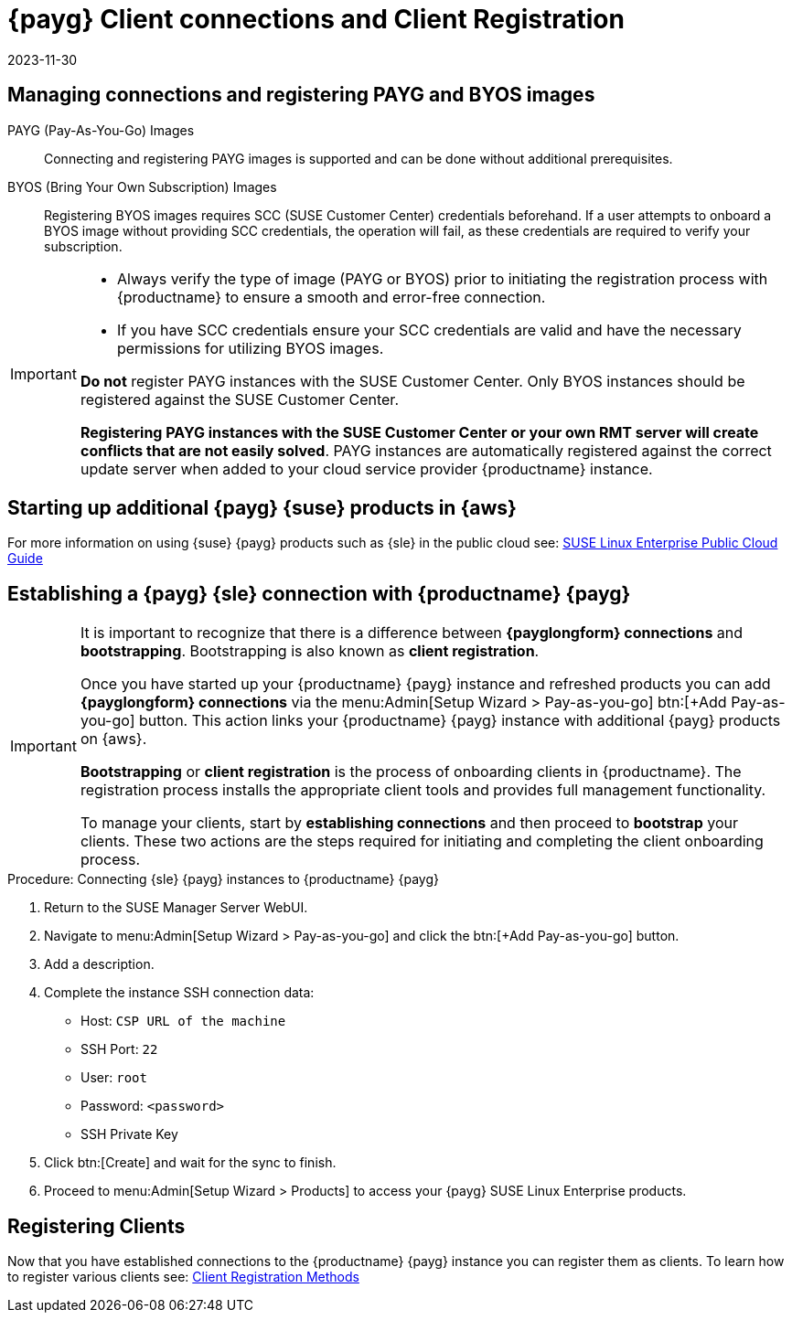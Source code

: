 = {payg} Client connections and Client Registration
:revdate: 2023-11-30
:page-revdate: {revdate}

== Managing connections and registering PAYG and BYOS images

PAYG (Pay-As-You-Go) Images::
Connecting and registering PAYG images is supported and can be done without additional prerequisites.


BYOS (Bring Your Own Subscription) Images::
Registering BYOS images requires SCC (SUSE Customer Center) credentials beforehand. If a user attempts to onboard a BYOS image without providing SCC credentials, the operation will fail, as these credentials are required to verify your subscription.

[IMPORTANT]
====
* Always verify the type of image (PAYG or BYOS) prior to initiating the registration process with {productname} to ensure a smooth and error-free connection.

* If you have SCC credentials ensure your SCC credentials are valid and have the necessary permissions for utilizing BYOS images.

**Do not** register PAYG instances with the SUSE Customer Center.
Only BYOS instances should be registered against the SUSE Customer Center.

**Registering PAYG instances with the SUSE Customer Center or your own RMT server will create conflicts that are not easily solved**.  PAYG instances are automatically registered against the correct update server when added to your cloud service provider {productname} instance.
====



== Starting up additional {payg} {suse} products in {aws}

For more information on using {suse} {payg} products such as {sle} in the public cloud see: link:https://documentation.suse.com/sle-public-cloud/all/html/public-cloud/cha-intro.html[SUSE Linux Enterprise Public Cloud Guide]


== Establishing a {payg} {sle} connection with {productname} {payg}

[IMPORTANT]
====
It is important to recognize that there is a difference between **{payglongform} connections** and **bootstrapping**. Bootstrapping is also known as **client registration**.

Once you have started up your {productname} {payg} instance and refreshed products you can add **{payglongform} connections** via the menu:Admin[Setup Wizard > Pay-as-you-go] btn:[+Add Pay-as-you-go] button. This action links your {productname} {payg} instance with additional {payg} products on {aws}. 

**Bootstrapping** or **client registration** is the process of onboarding clients in {productname}. The registration process installs the appropriate client tools and provides full management functionality.

To manage your clients, start by **establishing connections** and then proceed to **bootstrap** your clients. These two actions are the steps required for initiating and completing the client onboarding process.
====

.Procedure: Connecting {sle} {payg} instances to {productname} {payg}

. Return to the SUSE Manager Server WebUI.

. Navigate to menu:Admin[Setup Wizard > Pay-as-you-go] and click the btn:[+Add Pay-as-you-go] button.

. Add a description.

. Complete the instance SSH connection data:
  * Host: `CSP URL of the machine`
  * SSH Port: `22`
  * User: `root`
  * Password: `<password>`
  * SSH Private Key

. Click btn:[Create] and wait for the sync to finish.

. Proceed to menu:Admin[Setup Wizard > Products] to access your {payg} SUSE Linux Enterprise products.

== Registering Clients

Now that you have established connections to the {productname} {payg} instance you can register them as clients. To learn how to register various clients see: xref:client-configuration:registration-methods.adoc[Client Registration Methods]





